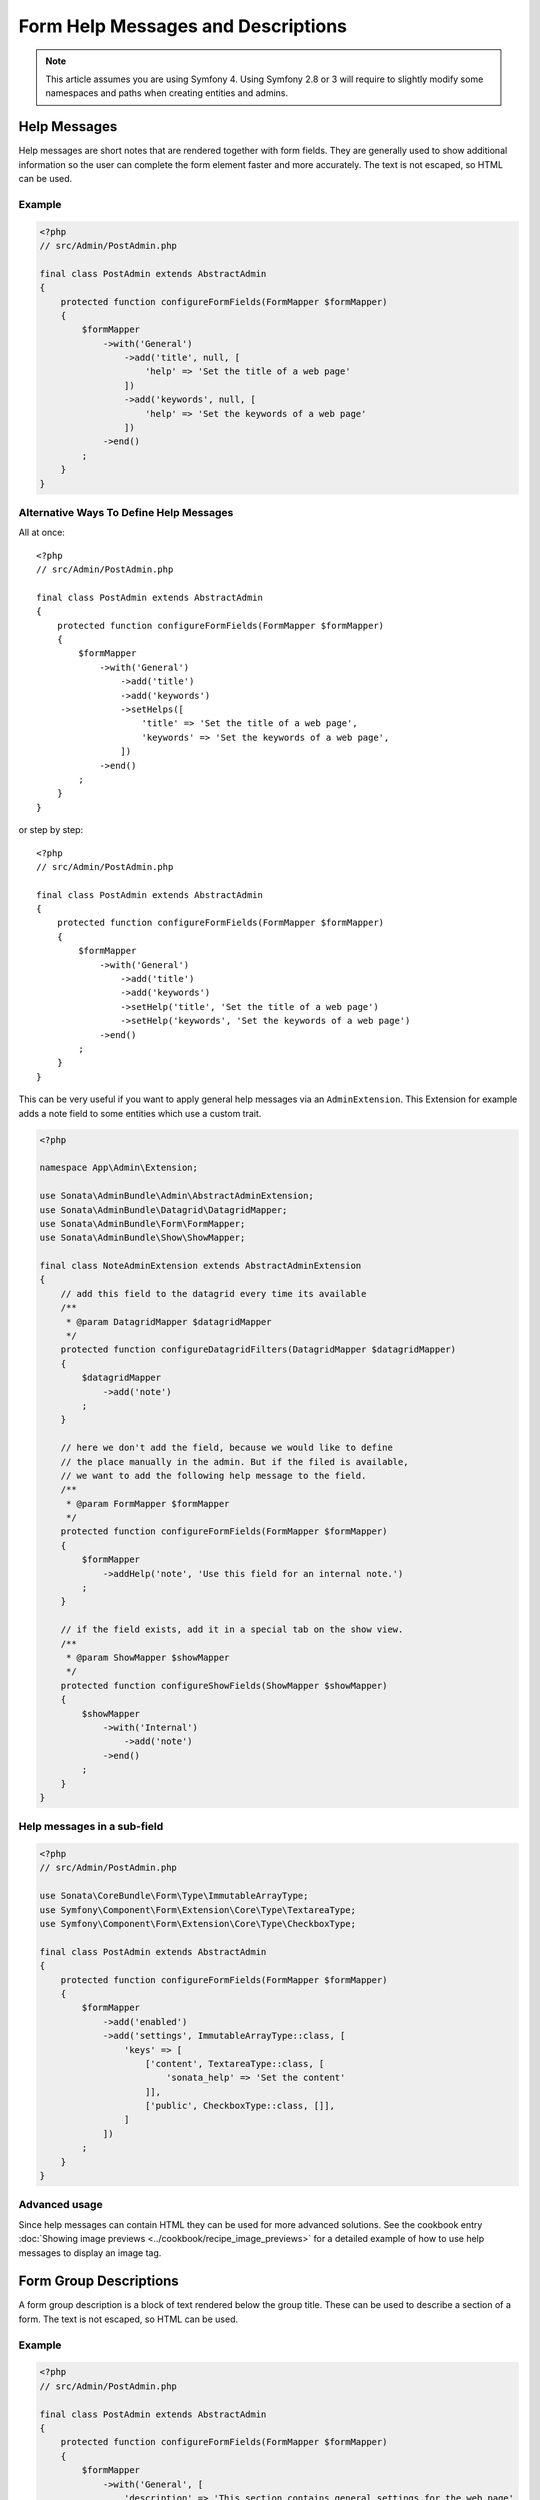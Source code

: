 Form Help Messages and Descriptions
===================================

.. note::

    This article assumes you are using Symfony 4. Using Symfony 2.8 or 3
    will require to slightly modify some namespaces and paths when creating
    entities and admins.

Help Messages
-------------

Help messages are short notes that are rendered together with form fields.
They are generally used to show additional information so the user can complete
the form element faster and more accurately. The text is not escaped,
so HTML can be used.

Example
^^^^^^^

.. code-block:: php

    <?php
    // src/Admin/PostAdmin.php

    final class PostAdmin extends AbstractAdmin
    {
        protected function configureFormFields(FormMapper $formMapper)
        {
            $formMapper
                ->with('General')
                    ->add('title', null, [
                        'help' => 'Set the title of a web page'
                    ])
                    ->add('keywords', null, [
                        'help' => 'Set the keywords of a web page'
                    ])
                ->end()
            ;
        }
    }

.. figure:: ../images/help_message.png
   :align: center
   :alt: Example of the two form fields with help messages.

Alternative Ways To Define Help Messages
^^^^^^^^^^^^^^^^^^^^^^^^^^^^^^^^^^^^^^^^

All at once::

    <?php
    // src/Admin/PostAdmin.php

    final class PostAdmin extends AbstractAdmin
    {
        protected function configureFormFields(FormMapper $formMapper)
        {
            $formMapper
                ->with('General')
                    ->add('title')
                    ->add('keywords')
                    ->setHelps([
                        'title' => 'Set the title of a web page',
                        'keywords' => 'Set the keywords of a web page',
                    ])
                ->end()
            ;
        }
    }

or step by step::

    <?php
    // src/Admin/PostAdmin.php

    final class PostAdmin extends AbstractAdmin
    {
        protected function configureFormFields(FormMapper $formMapper)
        {
            $formMapper
                ->with('General')
                    ->add('title')
                    ->add('keywords')
                    ->setHelp('title', 'Set the title of a web page')
                    ->setHelp('keywords', 'Set the keywords of a web page')
                ->end()
            ;
        }
    }

This can be very useful if you want to apply general help messages via an ``AdminExtension``.
This Extension for example adds a note field to some entities which use a custom trait.

.. code-block:: php

    <?php

    namespace App\Admin\Extension;

    use Sonata\AdminBundle\Admin\AbstractAdminExtension;
    use Sonata\AdminBundle\Datagrid\DatagridMapper;
    use Sonata\AdminBundle\Form\FormMapper;
    use Sonata\AdminBundle\Show\ShowMapper;

    final class NoteAdminExtension extends AbstractAdminExtension
    {
        // add this field to the datagrid every time its available
        /**
         * @param DatagridMapper $datagridMapper
         */
        protected function configureDatagridFilters(DatagridMapper $datagridMapper)
        {
            $datagridMapper
                ->add('note')
            ;
        }

        // here we don't add the field, because we would like to define
        // the place manually in the admin. But if the filed is available,
        // we want to add the following help message to the field.
        /**
         * @param FormMapper $formMapper
         */
        protected function configureFormFields(FormMapper $formMapper)
        {
            $formMapper
                ->addHelp('note', 'Use this field for an internal note.')
            ;
        }

        // if the field exists, add it in a special tab on the show view.
        /**
         * @param ShowMapper $showMapper
         */
        protected function configureShowFields(ShowMapper $showMapper)
        {
            $showMapper
                ->with('Internal')
                    ->add('note')
                ->end()
            ;
        }
    }

Help messages in a sub-field
^^^^^^^^^^^^^^^^^^^^^^^^^^^^

.. code-block:: php

    <?php
    // src/Admin/PostAdmin.php

    use Sonata\CoreBundle\Form\Type\ImmutableArrayType;
    use Symfony\Component\Form\Extension\Core\Type\TextareaType;
    use Symfony\Component\Form\Extension\Core\Type\CheckboxType;

    final class PostAdmin extends AbstractAdmin
    {
        protected function configureFormFields(FormMapper $formMapper)
        {
            $formMapper
                ->add('enabled')
                ->add('settings', ImmutableArrayType::class, [
                    'keys' => [
                        ['content', TextareaType::class, [
                            'sonata_help' => 'Set the content'
                        ]],
                        ['public', CheckboxType::class, []],
                    ]
                ])
            ;
        }
    }

Advanced usage
^^^^^^^^^^^^^^

Since help messages can contain HTML they can be used for more advanced solutions.
See the cookbook entry :doc:`Showing image previews <../cookbook/recipe_image_previews>` for a detailed example of how to
use help messages to display an image tag.

Form Group Descriptions
-----------------------

A form group description is a block of text rendered below the group title.
These can be used to describe a section of a form. The text is not escaped,
so HTML can be used.

Example
^^^^^^^

.. code-block:: php

    <?php
    // src/Admin/PostAdmin.php

    final class PostAdmin extends AbstractAdmin
    {
        protected function configureFormFields(FormMapper $formMapper)
        {
            $formMapper
                ->with('General', [
                    'description' => 'This section contains general settings for the web page'
                ])
                    ->add('title', null, [
                        'help' => 'Set the title of a web page'
                    ])
                    ->add('keywords', null, [
                        'help' => 'Set the keywords of a web page'
                    ])
                ->end()
            ;
        }
    }
